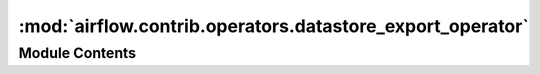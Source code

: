 :mod:`airflow.contrib.operators.datastore_export_operator`
==========================================================

.. py:module:: airflow.contrib.operators.datastore_export_operator

.. autoapi-nested-parse::

   This module is deprecated. Please use `airflow.providers.google.cloud.operators.datastore`.



Module Contents
---------------

.. py:class:: DatastoreExportOperator(*args, **kwargs)

   Bases: :class:`airflow.providers.google.cloud.operators.datastore.CloudDatastoreExportEntitiesOperator`

   This class is deprecated.
   Please use `airflow.providers.google.cloud.operators.datastore.CloudDatastoreExportEntitiesOperator`.


